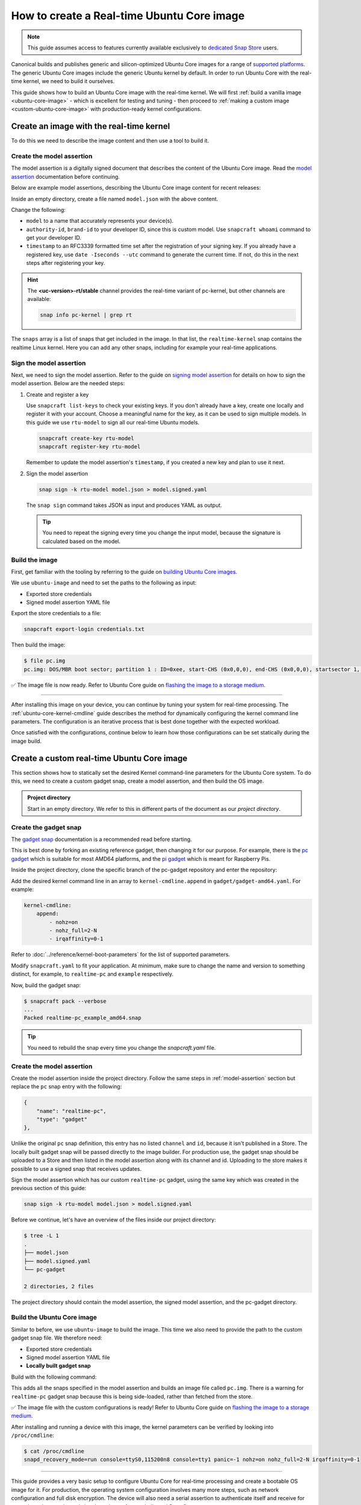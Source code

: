 How to create a Real-time Ubuntu Core image
===========================================

.. note::

    This guide assumes access to features currently available exclusively to `dedicated Snap Store`_ users.

Canonical builds and publishes generic and silicon-optimized Ubuntu Core images for a range of `supported platforms`_.
The generic Ubuntu Core images include the generic Ubuntu kernel by default.
In order to run Ubuntu Core with the real-time kernel, we need to build it ourselves. 

This guide shows how to build an Ubuntu Core image with the real-time kernel.
We will first :ref:`build a vanilla image <ubuntu-core-image>` - which is excellent for testing and tuning - then proceed to :ref:`making a custom image <custom-ubuntu-core-image>` with production-ready kernel configurations.


.. _ubuntu-core-image:

Create an image with the real-time kernel
-----------------------------------------

To do this we need to describe the image content and then use a tool to build it.

.. _model-assertion:

Create the model assertion
~~~~~~~~~~~~~~~~~~~~~~~~~~

The model assertion is a digitally signed document that describes the content of the Ubuntu Core image.
Read the `model assertion`_ documentation before continuing.

Below are example model assertions, describing the Ubuntu Core image content for recent releases:

.. tabs::

    .. group-tab:: Ubuntu Core 24

        .. literalinclude:: uc-image-creation/model-core24.json
            :language: json
            :emphasize-lines: 4, 8-10, 18-23, 36-41

        The ``console-conf`` snap added here is only to allow interactive user and network configuration.
        An image created for deployment at scale should not include that.

    .. group-tab:: Ubuntu Core 22

        .. literalinclude:: uc-image-creation/model-core22.json
            :language: json
            :emphasize-lines: 4, 8-10, 18-23


Inside an empty directory, create a file named ``model.json`` with the above content.

Change the following:

- ``model`` to a name that accurately represents your device(s).
- ``authority-id``, ``brand-id`` to your developer ID, since this is custom model. Use ``snapcraft whoami`` command to get your developer ID.
- ``timestamp`` to an RFC3339 formatted time set after the registration of your signing key. If you already have a registered key, use ``date -Iseconds --utc`` command to generate the current time. If not, do this in the next steps after registering your key.

.. hint::

  The **<uc-version>-rt/stable** channel provides the real-time variant of pc-kernel, but other channels are available:

  .. code-block:: shell

    snap info pc-kernel | grep rt


The ``snaps`` array is a list of snaps that get included in the image.
In that list, the ``realtime-kernel`` snap contains the realtime Linux kernel.
Here you can add any other snaps, including for example your real-time applications.

Sign the model assertion
~~~~~~~~~~~~~~~~~~~~~~~~

Next, we need to sign the model assertion.
Refer to the guide on `signing model assertion`_ for details on how to sign the model assertion. 
Below are the needed steps:

1. Create and register a key

   Use ``snapcraft list-keys`` to check your existing keys.
   If you don't already have a key, create one locally and register it with your account.
   Choose a meaningful name for the key, as it can be used to sign multiple models.
   In this guide we use ``rtu-model`` to sign all our real-time Ubuntu models.

   .. code-block:: shell

      snapcraft create-key rtu-model
      snapcraft register-key rtu-model

   Remember to update the model assertion's ``timestamp``, if you created a new key and plan to use it next.

2. Sign the model assertion

   .. code-block:: shell

      snap sign -k rtu-model model.json > model.signed.yaml

   The ``snap sign`` command takes JSON as input and produces YAML as output.

   .. tip::

      You need to repeat the signing every time you change the input model, because the signature is calculated based on the model.


Build the image
~~~~~~~~~~~~~~~

First, get familiar with the tooling by referring to the guide on `building Ubuntu Core images`_.

We use ``ubuntu-image`` and need to set the paths to the following as input:

- Exported store credentials
- Signed model assertion YAML file

Export the store credentials to a file:

.. code-block:: shell

    snapcraft export-login credentials.txt

Then build the image:

.. tabs::

    .. group-tab:: Ubuntu Core 24

        .. code-block:: console

            $ ubuntu-image snap model.signed.yaml --verbose --validation=enforce
            [0] prepare_image
            Fetching snapd (25202)
            Fetching pc-kernel (2760)
            Fetching core24 (1055)
            Fetching pc (196)
            Fetching console-conf (71)
            [1] load_gadget_yaml
            [2] set_artifact_names
            [3] populate_rootfs_contents
            [4] generate_disk_info
            [5] calculate_rootfs_size
            [6] populate_bootfs_contents
            [7] populate_prepare_partitions
            [8] make_disk
            [9] generate_snap_manifest
            Build successful

        The warning about assertion max formats can be safely ignored; see `ubuntu-image assertion warning`_.

    .. group-tab:: Ubuntu Core 22

        .. code-block:: console

            $ ubuntu-image snap model.signed.yaml --verbose --validation=enforce
            [0] prepare_image
            Fetching snapd (25202)
            Fetching pc-kernel (2734)
            Fetching core22 (2082)
            Fetching pc (194)
            [1] load_gadget_yaml
            [2] set_artifact_names
            [3] populate_rootfs_contents
            [4] generate_disk_info
            [5] calculate_rootfs_size
            [6] populate_bootfs_contents
            [7] populate_prepare_partitions
            [8] make_disk
            [9] generate_snap_manifest
            Build successful

    This downloads all the snaps specified in the model assertion and builds an image file called ``pc.img``.



.. code-block:: console

    $ file pc.img 
    pc.img: DOS/MBR boot sector; partition 1 : ID=0xee, start-CHS (0x0,0,0), end-CHS (0x0,0,0), startsector 1, 6195199 sectors, extended partition table (last)

✅ The image file is now ready. Refer to Ubuntu Core guide on `flashing the image to a storage medium`_.

----

After installing this image on your device, you can continue by tuning your system for real-time processing. 
The :ref:`ubuntu-core-kernel-cmdline` guide describes the method for dynamically configuring the kernel command line parameters.
The configuration is an iterative process that is best done together with the expected workload.

Once satisfied with the configurations, continue below to learn how those configurations can be set statically during the image build.

.. _custom-ubuntu-core-image:

Create a custom real-time Ubuntu Core image
-------------------------------------------

This section shows how to statically set the desired Kernel command-line parameters for the Ubuntu Core system.
To do this, we need to create a custom gadget snap, create a model assertion, and then build the OS image.

.. admonition:: Project directory

    Start in an empty directory.
    We refer to this in different parts of the document as our *project directory*.

Create the gadget snap
~~~~~~~~~~~~~~~~~~~~~~

The `gadget snap`_ documentation is a recommended read before starting.

This is best done by forking an existing reference gadget, then changing it for our purpose.
For example, there is the `pc gadget`_ which is suitable for most AMD64 platforms, and the `pi gadget`_ which is meant for Raspberry Pis.

Inside the project directory, clone the specific branch of the pc-gadget repository and enter the repository:

.. tabs::

    .. group-tab:: Ubuntu Core 24

        .. code-block:: shell

            git clone https://github.com/canonical/pc-gadget.git --branch=24 --depth=1
            cd pc-gadget

    .. group-tab:: Ubuntu Core 22

        .. code-block:: shell

            git clone https://github.com/canonical/pc-gadget.git --branch=22 --depth=1
            cd pc-gadget


Add the desired kernel command line in an array to ``kernel-cmdline.append`` in ``gadget/gadget-amd64.yaml``.
For example:

.. code-block:: yaml

    kernel-cmdline:
        append:
            - nohz=on
            - nohz_full=2-N
            - irqaffinity=0-1


Refer to :doc:`../reference/kernel-boot-parameters` for the list of supported parameters.

Modify ``snapcraft.yaml`` to fit your application.
At minimum, make sure to change the name and version to something distinct, for example, to ``realtime-pc`` and ``example`` respectively.

Now, build the gadget snap:

.. code-block:: console

    $ snapcraft pack --verbose
    ...
    Packed realtime-pc_example_amd64.snap


.. tip::
    You need to rebuild the snap every time you change the `snapcraft.yaml` file.


Create the model assertion
~~~~~~~~~~~~~~~~~~~~~~~~~~

Create the model assertion inside the project directory.
Follow the same steps in :ref:`model-assertion` section but replace the ``pc`` snap entry with the following:

.. code-block:: json

    {
        "name": "realtime-pc",
        "type": "gadget"
    },

Unlike the original ``pc`` snap definition, this entry has no listed ``channel`` and ``id``, because it isn't published in a Store.
The locally built gadget snap will be passed directly to the image builder.
For production use, the gadget snap should be uploaded to a Store and then listed in the model assertion along with its channel and id.
Uploading to the store makes it possible to use a signed snap that receives updates.

Sign the model assertion which has our custom ``realtime-pc`` gadget, using the same key which was created in the previous section of this guide:

.. code-block:: shell

    snap sign -k rtu-model model.json > model.signed.yaml

Before we continue, let's have an overview of the files inside our project directory:

.. code-block:: console

    $ tree -L 1
    .
    ├── model.json
    ├── model.signed.yaml
    └── pc-gadget

    2 directories, 2 files

The project directory should contain the model assertion, the signed model assertion, and the pc-gadget directory.

Build the Ubuntu Core image
~~~~~~~~~~~~~~~~~~~~~~~~~~~

Similar to before, we use ``ubuntu-image`` to build the image.
This time we also need to provide the path to the custom gadget snap file.
We therefore need:

- Exported store credentials
- Signed model assertion YAML file
- **Locally built gadget snap**

Build with the following command:

.. tabs::

    .. group-tab:: Ubuntu Core 24

        .. code-block:: console

            $ ubuntu-image snap model.signed.yaml  --verbose --validation=enforce \
              --snap pc-gadget/realtime-pc_example_amd64.snap
            [0] prepare_image
            Fetching snapd (25202)
            Fetching pc-kernel (2760)
            Fetching core24 (1055)
            Fetching console-conf (71)
            WARNING: "realtime-pc" installed from local snaps disconnected from a store cannot be refreshed subsequently!
            Copying "realtime-pc_24-0.2_amd64.snap" (realtime-pc)
            [1] load_gadget_yaml
            [2] set_artifact_names
            [3] populate_rootfs_contents
            [4] generate_disk_info
            [5] calculate_rootfs_size
            [6] populate_bootfs_contents
            [7] populate_prepare_partitions
            [8] make_disk
            [9] generate_snap_manifest
            Build successful

    .. group-tab:: Ubuntu Core 22

        .. code-block:: console

            $ ubuntu-image snap model.signed.yaml  --verbose --validation=enforce \
              --snap pc-gadget/realtime-pc_example_amd64.snap
            [0] prepare_image
            Fetching snapd (25202)
            Fetching pc-kernel (2734)
            Fetching core22 (2082)
            Fetching pc (194)
            WARNING: "realtime-pc" installed from local snaps disconnected from a store cannot be refreshed subsequently!
            Copying "realtime-pc_example_amd64.snap" (realtime-pc)
            [1] load_gadget_yaml
            [2] set_artifact_names
            [3] populate_rootfs_contents
            [4] generate_disk_info
            [5] calculate_rootfs_size
            [6] populate_bootfs_contents
            [7] populate_prepare_partitions
            [8] make_disk
            [9] generate_snap_manifest
            Build successful

This adds all the snaps specified in the model assertion and builds an image file called ``pc.img``.
There is a warning for ``realtime-pc`` gadget snap because this is being side-loaded, rather than fetched from the store.


✅ The image file with the custom configurations is ready! Refer to Ubuntu Core guide on `flashing the image to a storage medium`_.

After installing and running a device with this image, the kernel parameters can be verified by looking into ``/proc/cmdline``:

.. code-block:: console

    $ cat /proc/cmdline
    snapd_recovery_mode=run console=ttyS0,115200n8 console=tty1 panic=-1 nohz=on nohz_full=2-N irqaffinity=0-1

----

This guide provides a very basic setup to configure Ubuntu Core for real-time processing and create a bootable OS image for it. 
For production, the operating system configuration involves many more steps, such as network configuration and full disk encryption.
The device will also need a serial assertion to authenticate itself and receive for example updates to the real-time kernel snap from a dedicated Snap Store.

The `Ubuntu Core documentation`_ is the best place to continue to learn about the various aspects.

.. LINKS
.. _supported platforms: https://ubuntu.com/core/docs/supported-platforms
.. _dedicated Snap Store: https://ubuntu.com/core/docs/dedicated-snap-stores
.. _pc gadget: https://snapcraft.io/pc
.. _pi gadget: https://snapcraft.io/pi
.. _model assertion: https://ubuntu.com/core/docs/reference/assertions/model
.. _signing model assertion: https://ubuntu.com/core/docs/sign-model-assertion
.. _gadget snap: https://ubuntu.com/core/docs/gadget-snaps
.. _building Ubuntu Core images: https://ubuntu.com/core/docs/build-write-image
.. _Ubuntu Core documentation: https://ubuntu.com/core/docs
.. _flashing the image to a storage medium: https://ubuntu.com/core/docs/install-on-a-device
.. _ubuntu-image assertion warning: https://forum.snapcraft.io/t/ubuntu-image-warning-kernel-snap/37774/3
